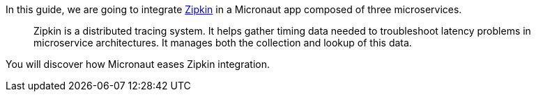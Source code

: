 In this guide, we are going to integrate https://zipkin.io[Zipkin] in a Micronaut app composed of three microservices.

____
Zipkin is a distributed tracing system. It helps gather timing data needed to troubleshoot latency problems in microservice architectures. It manages both the collection and lookup of this data.
____

You will discover how Micronaut eases Zipkin integration.
